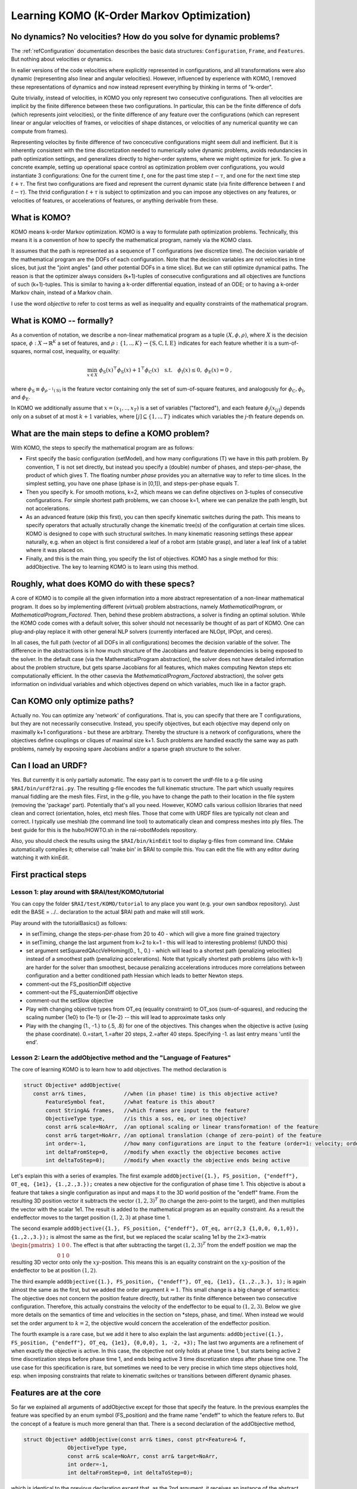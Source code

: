 ===========================================
Learning KOMO (K-Order Markov Optimization)
===========================================


No dynamics? No velocities? How do you solve for dynamic problems?
==================================================================

The :ref:`refConfiguration` documentation describes the basic data
structures: ``Configuration``, ``Frame``, and ``Features``. But
nothing about velocities or dynamics.

In ealier versions of the code velocities where explicitly represented
in configurations, and all transformations were also dynamic
(representing also linear and angular velocities). However, influenced
by experience with KOMO, I removed these representations of dynamics
and now instead represent everything by thinking in terms of
"k-order".

Quite trivially, instead of velocities, in KOMO you only represent two
consecutive configurations. Then all velocities are implicit by the
finite difference between these two configurations. In particular,
this can be the finite difference of dofs (which represents joint
velocities), or the finite difference of any feature over the
configurations (which can represent linear or angular velocities of
frames, or velocities of shape distances, or velocities of any
numerical quantity we can compute from frames).

Representing velocites by finite difference of two concecutive
configurations might seem dull and inefficient. But it is inherently
consistent with the time discretization needed to numerically solve
dynamic problems, avoids redundancies in path optimization settings,
and generalizes directly to higher-order systems, where we might
optimize for jerk. To give a concrete example, setting up operational
space control as optimization problem over configurations, you would
instantiate 3 configurations: One for the current time :math:`t`, one
for the past time step :math:`t-\tau`, and one for the next time step
:math:`t+\tau`. The first two configurations are fixed and represent
the current dynamic state (via finite difference between :math:`t` and
:math:`t-\tau`). The thrid configuration :math:`t+\tau` is subject to
optimization and you can impose any objectives on any features, or
velocities of features, or accelerations of features, or anything
derivable from these.

What is KOMO?
=============

KOMO means k-order Markov optimization. KOMO is a way to formulate
path optimization problems. Technically, this means it is a convention
of how to specify the mathematical program, namely via the KOMO class.

It assumes that the path is represented as a sequence of T
configurations (we discretize time). The decision variable of the
mathematical program are the DOFs of each configuration. Note that the
decision variables are not velocities in time slices, but just the
"joint angles" (and other potential DOFs in a time slice). But we
can still optimize dynamical paths. The reason is that the optimizer
always considers (k+1)-tuples of consecutive configurations and all
objectives are functions of such (k+1)-tuples. This is similar to
having a k-order differential equation, instead of an ODE; or to
having a k-order Markov chain, instead of a Markov chain.

I use the word *objective* to refer to cost terms as well as
inequality and equality constraints of the mathematical program.

What is KOMO -- formally?
=========================

As a convention of notation, we describe a non-linear mathematical program as a tuple :math:`(X, \phi, \rho)`, where :math:`X` is the decision space, :math:`\phi: X \to \mathbb{R}^K` a set of features, and :math:`\rho:\{1,..,K\} \to \{\text{S},\text{C},\text{I},\text{E}\}` indicates for each feature whether it is a sum-of-squares, normal cost, inequality, or equality:

.. math::

  \min_{x\in X}~ \phi_\text{S}(x)^\top \phi_\text{S}(x) + \textbf{1}^\top \phi_\text{C}(x)
  \quad\text{s.t.}\quad \phi_\text{I}(x) \le 0,~ \phi_\text{E}(x) = 0~,

where :math:`\phi_\text{S} \equiv \phi_{\rho^{-1}(\text{S})}` is the feature
vector containing only the set of sum-of-square features, and
analogously for :math:`\phi_\text{C}, \phi_\text{I}`, and :math:`\phi_\text{E}`.

In KOMO we additionally assume that :math:`x=(x_1,..,x_T)` is a set of
variables ("factored"), and each feature :math:`\phi_j(x_{[j]})` depends
only on a subset of at most :math:`k+1` variables, where
:math:`[j] \subseteq \{1,..,T\}` indicates which variables the *j*-th feature depends on.


What are the main steps to define a KOMO problem?
=================================================

With KOMO, the steps to specify the mathematical program are 
as follows:

* First specify the basic configuration (setModel), and how many
  configurations (T) we have in this path problem. By convention, T is
  not set directly, but instead you specify a (double) number of
  phases, and steps-per-phase, the product of which gives T. The
  floating number *phase* provides you an alternative way to refer to
  time slices. In the simplest setting, you have one phase (phase is
  in [0,1]), and steps-per-phase equals T.

* Then you specify k. For smooth motions, k=2, which means we can
  define objectives on 3-tuples of consecutive configurations. For
  simple shortest path problems, we can choose k=1, where we can
  penalize the path length, but not accelerations.

* As an advanced feature (skip this first), you can then specify
  kinematic switches during the path. This means to specify operators
  that actually structurally change the kinematic tree(s) of the
  configuration at certain time slices. KOMO is designed to cope with
  such structural switches. In many kinematic reasoning settings
  these appear naturally, e.g. when an object is first considered a
  leaf of a robot arm (stable grasp), and later a leaf link of a
  tablet where it was placed on.

* Finally, and this is the main thing, you specify the list of
  objectives. KOMO has a single method for this: addObjective. The key
  to learning KOMO is to learn using this method.

Roughly, what does KOMO do with these specs?
============================================

A core of KOMO is to compile all the given information into a more
abstract representation of a non-linear mathematical program. It does
so by implementing different (virtual) problem abstractions, namely
`MathematicalProgram`, or `MathematicalProgram_Factored`. Then, behind
these problem abstractions, a solver is finding an optimal
solution. While the KOMO code comes with a default solver, this solver
should not necessarily be thought of as part of KOMO. One can
plug-and-play replace it with other general NLP solvers (currently
interfaced are NLOpt, IPOpt, and ceres).

In all cases, the full path (vector of all DOFs in all configurations)
becomes the decision variable of the solver. The difference in the
abstractions is in how much structure of the Jacobians and feature
dependencies is being exposed to the solver. In the default case (via
the MathematicalProgram abstraction), the solver does not have
detailed information about the problem structure, but gets sparse
Jacobians for all features, which makes computing Newton steps etc
computationally efficient. In the other casevia the
`MathematicalProgram_Factored` abstraction), the solver gets
information on individual variables and which objectives depend on
which variables, much like in a factor graph.

Can KOMO only optimize paths?
=============================

Actually no. You can optimize any 'network' of configurations. That
is, you can specify that there are T configurations, but they are not
necessarily consecutive. Instead, you specify objectives, but each
objective may depend only on maximally k+1 configurations - but these
are arbitrary. Thereby the structure is a network of configurations,
where the objectives define couplings or cliques of maximal size
k+1. Such problems are handled exactly the same way as path problems,
namely by exposing spare Jacobians and/or a sparse graph structure to
the solver.

Can I load an URDF?
===================

Yes. But currently it is only partially automatic. The easy part is to
convert the urdf-file to a g-file using ``$RAI/bin/urdf2rai.py``. The
resulting g-file encodes the full kinematic structure. The part which
usually requires manual fiddling are the mesh files. First, in the
g-file, you have to change the path to their location in the file
system (removing the 'package' part). Potentially that's all you
need. However, KOMO calls various collision libraries that need clean
and correct (orientation, holes, etc) mesh files. Those that come with
URDF files are typically not clean and correct. I typically use
meshlab (the command line tool) to automatically clean and compress
meshes into ply files. The best guide for this is the hubo/HOWTO.sh in
the rai-robotModels repository.

Also, you should check the results using the ``$RAI/bin/kinEdit`` tool
to display g-files from command line. CMake automatically compiles it;
otherwise call 'make bin' in $RAI to compile this. You can edit the
file with any editor during watching it with kinEdit.

First practical steps
=====================

Lesson 1: play around with $RAI/test/KOMO/tutorial
--------------------------------------------------

You can copy the folder ``$RAI/test/KOMO/tutorial`` to any place you want (e.g. your own sandbox repository). Just edit the BASE = ../.. declaration to the actual $RAI path and make will still work.

Play around with the tutorialBasics() as follows:

* in setTiming, change the steps-per-phase from 20 to 40 - which will give a more fine grained trajectory

* in setTiming, change the last argument from k=2 to k=1 - this will lead to interesting problems! (UNDO this)

* set argument setSquaredQAccVelHoming(0., 1., 0.) - which will lead
  to a shortest path (penalizing velocities) instead of a smoothest
  path (penalizing accelerations). Note that typically shortest path
  problems (also with k=1) are harder for the solver than smoothest,
  because penalizing accelerations introduces more correlations
  between configuration and a better conditioned path Hessian which
  leads to better Newton steps.

* comment-out the FS_positionDiff objective

* comment-out the FS_quaternionDiff objective

* comment-out the setSlow objective

* Play with changing objective types from OT_eq (equality constraint) to OT_sos (sum-of-squares), and reducing the scaling number {1e0} to {1e-1} or {1e-2} -- this will lead to approximate tasks only

* Play with the changing {1., -1.} to {.5, .8} for one of the objectives. This changes when the objective is active (using the phase coordinate). 0.=start, 1.=after 20 steps, 2.=after 40 steps. Specifying -1. as last entry means 'until the end'.


Lesson 2: Learn the addObjective method and the "Language of Features"
------------------------------------------------------------------------

The core of learning KOMO is to learn how to add objectives. The method declaration is

.. code-block:: c++

  struct Objective* addObjective(
     const arr& times,            //when (in phase! time) is this objective active?
	 FeatureSymbol feat,      //what feature is this about?
	 const StringA& frames,   //which frames are input to the feature?
	 ObjectiveType type,      //is this a sos, eq, or ineq objective?
	 const arr& scale=NoArr,  //an optional scaling or linear transformation! of the feature
	 const arr& target=NoArr, //an optional translation (change of zero-point) of the feature
	 int order=-1,            //how many configurations are input to the feature (order=1: velocity; order=2: acceleration)
	 int deltaFromStep=0,     //modify when exactly the objective becomes active
	 int deltaToStep=0);      //modify when exactly the objective ends being active

	 
Let's explain this with a series of examples. The first example
``addObjective({1.}, FS_position, {"endeff"}, OT_eq, {1e1},
{1.,2.,3.});`` creates a new objective for the configuration of phase
time 1. This objective is about a feature that takes a single
configuration as input and maps it to the 3D world position of the
"endeff" frame. From the resulting 3D position vector it subtracts the
vector :math:`(1,2,3)^T` (to change the zero-point to the target), and
then multiplies the vector with the scalar 1e1. The result is added to
the mathematical program as an equality constraint. As a result the
endeffector moves to the target position :math:`(1,2,3)` at phase
time 1.

The second example ``addObjective({1.}, FS_position, {"endeff"},
OT_eq, arr(2,3 {1,0,0, 0,1,0}), {1.,2.,3.});`` is almost the same as
the first, but we replaced the scalar scaling 1e1 by the
:math:`2\times 3`-matrix :math:`\begin{pmatrix}1&0&0\\0&1&0\end{pmatrix}`. The effect
is that after subtracting the target :math:`(1,2,3)^T` from the endeff
position we map the resulting 3D vector onto only the
:math:`xy`-position. This means this is an equality constraint on the
:math:`xy`-position of the endeffector to be at position
:math:`(1,2)`.

The third example ``addObjective({1.}, FS_position, {"endeff"}, OT_eq,
{1e1}, {1.,2.,3.}, 1);`` is again almost the same as the first, but we
added the order argument :math:`k=1`. This small change is a big
change of semantics: The objective does not concern the position
feature directly, but rather its finite difference between two
consecutive configuration. Therefore, this actually constrains the
velocity of the endeffector to be equal to :math:`(1,2,3)`. Below we
give more details on the semantics of time and velocities in the
section on *steps, phase, and time/. When instead we would set the
order argument to :math:`k=2`, the objective would concern the
acceleration of the endeffector position.

The fourth example is a rare case, but we add it here to also explain
the last arguments: ``addObjective({1.}, FS_position, {"endeff"},
OT_eq, {1e1}, {0,0,0}, 1, -2, +3);`` The last two arguments are a
refinement of when exactly the objective is active. In this case, the
objective not only holds at phase time 1, but starts being active 2
time discretization steps before phase time 1, and ends being active 3
time discretization steps after phase time one. The use case for this
specification is rare, but sometimes we need to be very precise in
which time steps objectives hold, esp. when imposing constraints that
relate to kinematic switches or transitions between different dynamic
phases.

Features are at the core
========================

So far we explained all arguments of addObjective except for those
that specify the feature. In the previous examples the feature was
specified by an enum symbol (FS_position) and the frame name "endeff"
to which the feature refers to. But the concept of a feature is much
more general than that. There is a second declaration of the
addObjective method,

.. code-block:: c++

  struct Objective* addObjective(const arr& times, const ptr<Feature>& f,
		ObjectiveType type,
		const arr& scale=NoArr, const arr& target=NoArr,
		int order=-1,
		int deltaFromStep=0, int deltaToStep=0);

which is identical to the
previous declaration except that, as the 2nd argument, it receives an
instance of the abstract Feature class. A Feature implements an
arbitrary differentiable mapping (the virtual phi method) from any
tuple of configurations to a vector (see the [Kin/feature.h](../blob/master/Kin/feature.h) header). In
principle the user can implement any instances of this class to define
own feature spaces in add objectives in these feature spaces to the
mathematical program. However, the KOMO code includes a large set of
predefined features, which can be referred to by the feature symbols
(see [Kin/featureSylbols.h](../blob/master/Kin/featureSylbols.h)). Most of these features are uniquely
defined by specifying which frames they refer to. Therefore, the
default is that a feature is specified by a symbol and a set of
frames. More complicated features have to be first created as a shared
pointer and then added as objective to the mathematical program.

The 3D position of a frame is one of the simplest examples of a
feature. A more complicated example is the quaternion of the relative
orientation of two frames. Another feature that is often useful is the
scalar product of two vectors, which can be attached to any two
frames. These scalar products measure alignment and are typically
constrained to be equal to 0 or 1. These are examples for geometric
features. These geometric features come in three versions: (1) the
position, vector or quaternion directly; (2) the *relative*
position of one frame as measured in another frame, the vector
attached to one frame as measured in another frame, or the quaternion
orientation of one frame as measured in another; and (3) the
*difference* in position of one frame and another as measured in
world coordinates, the difference of two vectors attached to two
frames as measured in world coordinates, or the difference of
quaternions of two frames as measured in world coordinates. Whenever
quaternions are subtracted of course this is modulo sign flip to
account for the double coverage of SO(3).

Apart from these typical geometric features there are other features,
esp. those that directly refer to the joint angles. The most
important among those is the FS_qItself feature, which is nothing but
the :math:`q`-vector itself. So this feature is basically the identity map
from DOFs to feature. The q-vector is often used as a feature, for
instance to impose acceleration sum-of-square penalties, or velocity
penalties. In fact, the high-level method setQAccVelHoming does nothing
but add up to three objectives to the KOMO problem, which concern the
joint space accelerations, joint space velocities, and a homing preference in
joint space, always imposing squared penalties. Another important
feature which refers to the joint space is the FS_qLimit feature,
which maps to a :math:`2n`-dimensional vector (for :math:`n`-dimensional :math:`q`)
which refers to the slack of all joint limits. If all :math:`2n` numbers are
negative, all joint limits are met. If one number is positive, this
means that a joint limit is violated. So the joint limit feature can
directly be used to impose an inequality objective in the mathematical
program.

Another group of features is related to collisions and shape distances
or penetrations. The FS_accumulatedCollision maps a configuration to a
single scalar that indicates penetration in the scene when the scalar
is positive. The FS_distance maps two frames to the *negative* signed
distance between their convex shapes. Thereby, imposing an inequality
on the FS_distance between two frames avoids their penetration, but
they may touch (which is important for manipulation). If you want to
avoid collision by a margin, you have to specify a negative target,
e.g., a target {-0.1} will keep the shapes 10 cm apart.

Finally, other features are related to imposing physics constraints,
and internally there are a lot more advanced features implemented,
which are not yet exposed via the simple feature symbols.

Varying decision variables per time slice: kinematic switches & force contacts
==============================================================================

KOMO is perhaps special among available trajectory optimization
methods in that is allows to optimize over sequences in which the
structure and degrees-of-freedom of configurations changes over
time. This originated from work that aimed to model kinematic
pick-and-place scenarios, where the object is initially a child of
some table without any own DOFs, then, when picked up, becomes a child
of the endeffector, with 7 *effective* DOFs that describe the constant
relative pose of the object in hand, then, when placed, becomes again
a child of a table, but now with 3 DOFs that describe the effective
placement DOFs (literally an :math:`xy\phi`-joint) between table and object.

In KOMO such kinematic switches can be added to the problem
specification equally to how objectives are added. Namely, the
addSwitch method allows this. Internally, these switches are process
quite differently to objectives: While the list of objectives defines
what information is passed to the NLP solver in each solver iteration,
the list of switches is being process *only once at the
initialization* of the optimization problem. By initialization here I
mean, the explicit creation of all the T configurations that represent
all time slices. This happens in the komo.setupConfigurations()
method, which is called in komo.reset() typically after all objectives
have been defined and just before the optimizer is started. That is,
the setupConfiguration methods accounts for all the kinematic switches
when creating the explicit kinematic representations of each time
slice.

The mechanism of introducing particular decision variables only for
certain time slides is more general than just kinematic switches. To
enable physical reasoning KOMO allows you to introduce explicit
decision variables for a potential force exchange between pairs of
frames in particular time slices of phases. This is done with the
addContact methods. While introducing new decision variables to the
mathematical program (new DOFs of the configurations in certain time
slides), these methods automatically also add a series of equality and
inequality constraints to model different kinds of contacts.

Summary: there are only a few fundamental methods in KOMO, the rest are helpers
===============================================================================

In summary, there are only a few fundamental methods to specify the optimization problem:

* setModel, to specify the blueprint configuration that is used to create configurations for all time slices (accounting for switches)
* setTiming, to specify the basic phase duration, steps, and k-order
* addObjective
* addSwitch
* addContact

Many other methods are just for convenience and internally just call the following fundamental methods. Further methods are for running the default solver, or reading out results.


Steps, phase, real time, and time optimization
==============================================

There are really *three* different quantities that relate to time in
KOMO. First, we distinguish between step and phase, where steps
enumerate the series of configurations from 0 to T-1, and phase is a
floating number from 0 to T/steps-per-phase. The precise mapping
between these is done by the conv_time2step and conv_step2time methods
in [Kin/switch.h](../blob/master/Kin/switch.h). The purpose of this distinction is that you can
design a scheme referring only to phase time, but then change your
choice of time discretization. Ideally, the mathematical program
should be almost invariant w.r.t. a change of steps-per-phase. This is
accounted for especially in the default penalizations of accelerations
and velocities in the setQAccVelHoming method: the scaling of these
squared penalties is automatically multiplied with
:math:`\sqrt{1/\text{steps-per-phase}}`.

In addition, one should distinguish between phase and real
time. First, in most practical settings, there should be a
post-processing of optimized paths to decide how fast the optimized
path should be executed in real time, e.g. by analyzing the joint
velocities in the path. Further, KOMO also allows to introduce the
real time interval :math:`\tau` between two consecutive configurations as a
decision variable subject to optimization. In fact, the
setTimeOptimization introduces a new DOFs to each configuration (a
``0th joint'') which represents the :math:`\tau` relative to the previous
configuration. All of these are then also optimized. The
setTimeOptimization automatically also adds objectives to the
mathematical program which ensure that :math:`\tau` is lower bounded and
evolves smoothly. This tau is actually used to evaluate real time
accelerations and velocities in the physics related features, in
particular in the NewtonEuler equation constraint. And it is
especially in physics applications where certain sub-motions cannot be
aligned with a prefixed time schedule. In this case it is essential to
allow KOMO to adapt the real time evolution so that dynamic
motions can align with a prefixed phase schedule.




LINKS to more documentation
===========================

* And old arxiv tech report: https://arxiv.org/abs/1407.0414
* docu links in rai-maintenance: https://github.com/MarcToussaint/rai-maintenance/tree/master/help
* docu of features for the python bindings: https://github.com/MarcToussaint/rai-python/blob/master/docs/2-features.ipynb
